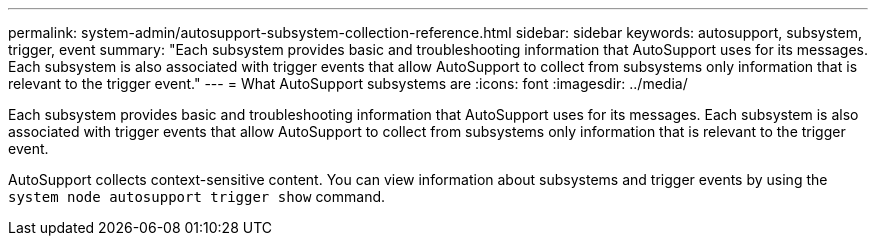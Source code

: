 ---
permalink: system-admin/autosupport-subsystem-collection-reference.html
sidebar: sidebar
keywords: autosupport, subsystem, trigger, event
summary: "Each subsystem provides basic and troubleshooting information that AutoSupport uses for its messages. Each subsystem is also associated with trigger events that allow AutoSupport to collect from subsystems only information that is relevant to the trigger event."
---
= What AutoSupport subsystems are
:icons: font
:imagesdir: ../media/

[.lead]
Each subsystem provides basic and troubleshooting information that AutoSupport uses for its messages. Each subsystem is also associated with trigger events that allow AutoSupport to collect from subsystems only information that is relevant to the trigger event.

AutoSupport collects context-sensitive content. You can view information about subsystems and trigger events by using the `system node autosupport trigger show` command.
